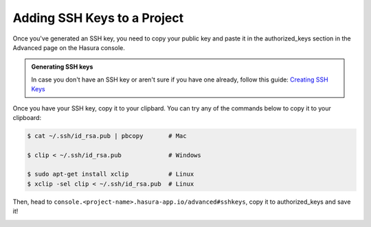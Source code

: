 .. Hasura Platform documentation master file, created by
   sphinx-quickstart on Thu Jun 30 19:38:30 2016.
   You can adapt this file completely to your liking, but it should at least
   contain the root `toctree` directive.

.. meta::
   :description: Reference documentation for creating and adding SSH keys to a Hasura project for secure access.
   :keywords: hasura, docs, CLI, SSH

.. _add-SSH-keys:

Adding SSH Keys to a Project
============================

Once you've generated an SSH key, you need to copy your public key and paste it in the authorized_keys section
in the Advanced page on the Hasura console.

.. admonition:: Generating SSH keys

   In case you don't have an SSH key or aren't sure if you have one already, follow this guide:
   `Creating SSH Keys <https://confluence.atlassian.com/bitbucketserver/creating-ssh-keys-776639788.html>`_

Once you have your SSH key, copy it to your clipbard. You can try any of the commands below to copy
it to your clipboard:

.. code-block:: console

   $ cat ~/.ssh/id_rsa.pub | pbcopy       # Mac

   $ clip < ~/.ssh/id_rsa.pub             # Windows

   $ sudo apt-get install xclip           # Linux
   $ xclip -sel clip < ~/.ssh/id_rsa.pub  # Linux

Then, head to ``console.<project-name>.hasura-app.io/advanced#sshkeys``, copy it to authorized_keys and save it!

.. image:: ../../img/sshkeys.png
   :scale: 50%
